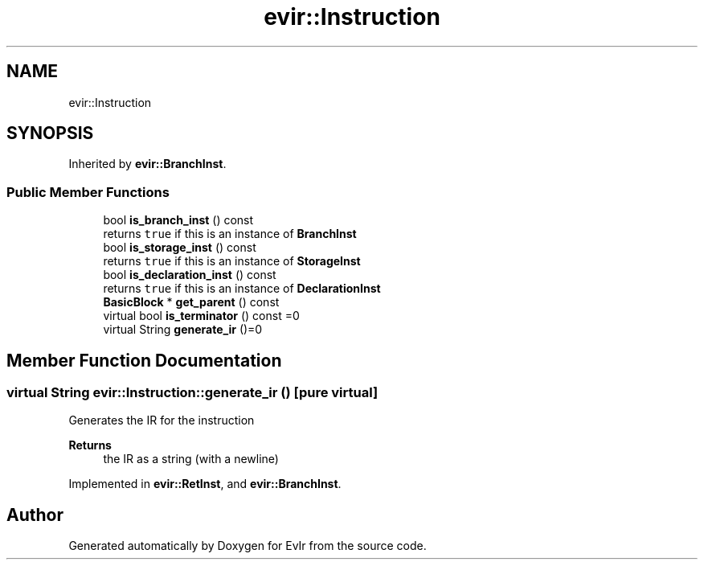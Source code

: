 .TH "evir::Instruction" 3 "Tue Apr 26 2022" "Version 0.0.1" "EvIr" \" -*- nroff -*-
.ad l
.nh
.SH NAME
evir::Instruction
.SH SYNOPSIS
.br
.PP
.PP
Inherited by \fBevir::BranchInst\fP\&.
.SS "Public Member Functions"

.in +1c
.ti -1c
.RI "bool \fBis_branch_inst\fP () const"
.br
.RI "returns \fCtrue\fP if this is an instance of \fBBranchInst\fP "
.ti -1c
.RI "bool \fBis_storage_inst\fP () const"
.br
.RI "returns \fCtrue\fP if this is an instance of \fBStorageInst\fP "
.ti -1c
.RI "bool \fBis_declaration_inst\fP () const"
.br
.RI "returns \fCtrue\fP if this is an instance of \fBDeclarationInst\fP "
.ti -1c
.RI "\fBBasicBlock\fP * \fBget_parent\fP () const"
.br
.ti -1c
.RI "virtual bool \fBis_terminator\fP () const =0"
.br
.ti -1c
.RI "virtual String \fBgenerate_ir\fP ()=0"
.br
.in -1c
.SH "Member Function Documentation"
.PP 
.SS "virtual String evir::Instruction::generate_ir ()\fC [pure virtual]\fP"
Generates the IR for the instruction 
.PP
\fBReturns\fP
.RS 4
the IR as a string (with a newline) 
.RE
.PP

.PP
Implemented in \fBevir::RetInst\fP, and \fBevir::BranchInst\fP\&.

.SH "Author"
.PP 
Generated automatically by Doxygen for EvIr from the source code\&.
